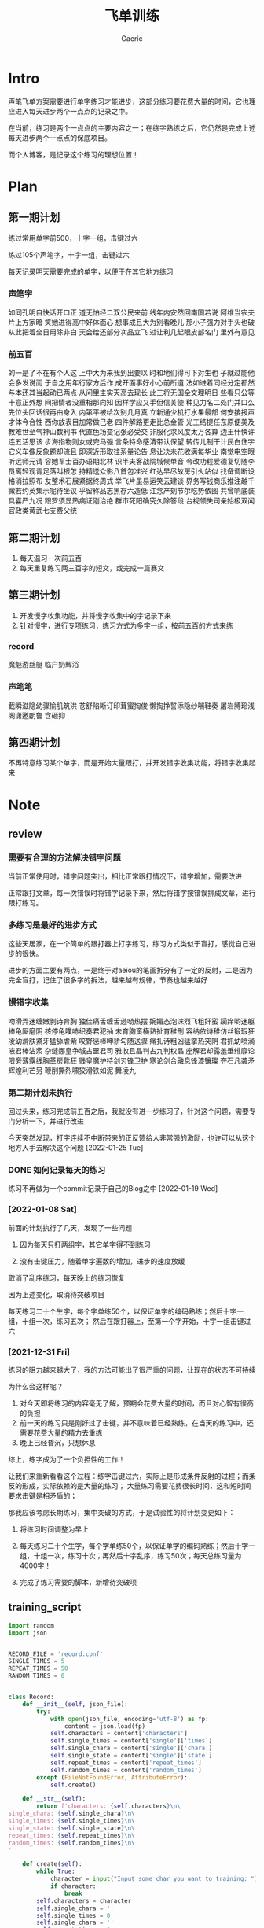 #+title: 飞单训练
#+startup: content
#+author: Gaeric
#+HTML_HEAD: <link href="./worg.css" rel="stylesheet" type="text/css">
#+HTML_HEAD: <link href="/static/css/worg.css" rel="stylesheet" type="text/css">
#+OPTIONS: ^:{}
* Intro
  声笔飞单方案需要进行单字练习才能进步，这部分练习要花费大量的时间，它也理应进入每天进步两个一点点的记录之中。

  在当前，练习是两个一点点的主要内容之一；在练字熟练之后，它仍然是完成上述每天进步两个一点点的保底项目。

  而个人博客，是记录这个练习的理想位置！
* Plan
** 第一期计划
   练过常用单字前500，十字一组，击键过六

   练过105个声笔字，十字一组，击键过六

   每天记录明天需要完成的单字，以便于在其它地方练习
*** 声笔字
    如同孔明自快话开口正
    道无怕经二双公民来前
    线年内安然回南国若说
    阿维当农夫片上方家暗
    笑她进得高中好体面心
    想事成且大为别看晚儿
    那小子强力对手头也破
    从此把着全日用除非白
    天会给还部分次品立飞
    过让利几起眼皮部名门
    里外有意见
*** 前五百
    的一是了不在有个人这
    上中大为来我到出要以
    时和地们得可下对生也
    子就过能他会多发说而
    于自之用年行家方后作
    成开面事好小心前所道
    法如进着同经分定都然
    与本还其当起动已两点
    从问里主实天高去现长
    此三将无国全文理明日
    些看只公等十意正外想
    间把情者没重相那向知
    因样学应又手但信关使
    种见力名二处门并口么
    先位头回话很再由身入
    内第平被给次别几月真
    立新通少机打水果最部
    何安接报声才体今合性
    西你放表目加常做己老
    四件解路更走比总金管
    光工结提任东原便美及
    教难世至气神山数利书
    代直色场变记张必受交
    非服化求风度太万各算
    边王什快许连五活思该
    步海指物则女或完马强
    言条特命感清带认保望
    转传儿制干计民白住字
    它义车像反象题却流且
    即深近形取往系量论告
    息让决未花收满每华业
    南觉电空眼听远师元请
    容她军士百办语期北林
    识半夫客战院城候单音
    令改功程爱德复切随李
    员离轻观青足落叫根怎
    持精送众影八首包准兴
    红达早尽故房引火站似
    找备调断设格消拉照布
    友整术石展紧据终周式
    举飞片虽易运笑云建谈
    界务写钱商乐推注越千
    微若约英集示呢待坐议
    乎留称品志黑存六造低
    江念产刻节尔吃势依图
    共曾响底装具喜严九况
    跟罗须显热病证刚治绝
    群市死阳确究久除答段
    台视领失司亲始极双闻
    官政类黄武七支费父统
** 第二期计划
   1. 每天温习一次前五百
   2. 每天重复练习两三百字的短文，或完成一篇赛文
** 第三期计划
   1. 开发慢字收集功能，并将慢字收集中的字记录下来
   2. 针对慢字，进行专项练习，练习方式为多字一组，按前五百的方式来练
*** record
    魔魅游丝艇
    临户奶辉浴
*** 声笔笔
    截瞬滋隐幼骤愉肌筑洪
    苍舒陷晰订印茸蜜掏俊
    懒掏挣誓添隐纱喘鞋奏
    屠岩膊玲浅阁潇邀朗鲁
    含砸抑
** 第四期计划
   不再特意练习某个单字，而是开始大量跟打，并开发错字收集功能，将错字收集起来
* Note
** review
*** 需要有合理的方法解决错字问题
    当前正常使用时，错字问题突出，相比正常跟打情况下，错字增加，需要改进

    正常跟打文章，每一次错误时将错字记录下来，然后将错字按错误排成文章，进行跟打练习。
*** 多练习是最好的进步方式
    这些天居家，在一个简单的跟打器上打字练习，练习方式类似于盲打，感觉自己进步的很快。

    进步的方面主要有两点，一是终于对aeiou的笔画拆分有了一定的反射，二是因为完全盲打，记住了很多字的拆法，越来越有规律，节奏也越来越好
*** 慢错字收集
    吻滑弄迷缠嫩剥诗育胸
    独佳痛舌缠舌逊呦热摆
    婉媚态泡沫烈飞粗奸蛮
    躏痒哟迷躯棒龟厮磨阴
    核停龟噗哧织奏君犯抽
    未育胸蛮横熟扯育稚刑
    容纳依诗稚仿丝锻瑕狂
    凌幼滑肤紧牙猛舔虐紫
    咬野惩棒呻骄勾随送骤
    痛扎诗粗凶猛挛热突阴
    君抓幼喷滴液君棒沾浆
    杂缝娜皇争城占噩君司
    雅收且晶判占九判权晶
    座解君却露羞垂绯靡论
    限旁薄露线胸革房靴狂
    贱皇魔护持剑刃锋卫护
    寒论剑合融息锋漆镶璨
    夺石凡袭矛辉煌利芒另
    鞭削撕烈啸狡滑铁如泥
    舞凌九
*** 第二期计划未执行
    回过头来，练习完成前五百之后，我就没有进一步练习了，针对这个问题，需要专门分析一下，并进行改进

    今天突然发现，打字连续不中断带来的正反馈给人非常强的激励，也许可以从这个地方入手去解决这个问题
    [2022-01-25 Tue]
*** DONE 如何记录每天的练习
    :LOGBOOK:
    - State "DONE"       from "TODO"       [2022-02-11 Fri 20:29]
    :END:
    练习不再做为一个commit记录于自己的Blog之中
    [2022-01-19 Wed]
*** [2022-01-08 Sat]
    前面的计划执行了几天，发现了一些问题

    1. 因为每天只打两组字，其它单字得不到练习

    2. 没有击键压力，随着单字遍数的增加，进步的速度放缓

    取消了乱序练习，每天晚上的练习恢复

    因为上述变化，取消待突破项目

    
    每天练习二十个生字，每个字单练50个，以保证单字的编码熟练；然后十字一组，十组一次，练习五次；
    然后在跟打器上，至第一个字开始，十字一组击键过六
*** [2021-12-31 Fri]
    练习的阻力越来越大了，我的方法可能出了很严重的问题，让现在的状态不可持续

    为什么会这样呢？
    1. 对今天即将练习的内容毫无了解，预期会花费大量的时间，而且对心智有很高的负担
    2. 前一天的练习只是刚好过了击键，并不意味着已经熟练，在当天的练习中，还需要花费大量的精力去重练
    3. 晚上已经昏沉，只想休息


    综上，练字成为了一个负担性的工作！

    让我们来重新看看这个过程：练字击键过六，实际上是形成条件反射的过程；而条反的形成，实际依赖的是大量的练习；
    大量练习需要花费很长时间，这和短时间要求击键是相矛盾的；

    那我应该考虑长期练习，集中突破的方式，于是试验性的将计划变更如下：

    1. 将练习时间调整为早上

    2. 每天练习二十个生字，每个字单练50个，以保证单字的编码熟练；然后十字一组，十组一次，练习十次；再然后十字乱序，练习50次；每天总练习量为4000字！

    3. 完成了练习需要的脚本，新增待突破项
** training_script
   #+begin_src python
     import random
     import json


     RECORD_FILE = 'record.conf'
     SINGLE_TIMES = 5
     REPEAT_TIMES = 50
     RANDOM_TIMES = 0


     class Record:
         def __init__(self, json_file):
             try:
                 with open(json_file, encoding='utf-8') as fp:
                     content = json.load(fp)
                 self.characters = content['characters']
                 self.single_times = content['single']['times']
                 self.single_chara = content['single']['chara']
                 self.single_state = content['single']['state']
                 self.repeat_times = content['repeat_times']
                 self.random_times = content['random_times']
             except (FileNotFoundError, AttributeError):
                 self.create()

         def __str__(self):
             return f'characters: {self.characters}\n\
     single_chara: {self.single_chara}\n\
     single_times: {self.single_times}\n\
     single_state: {self.single_state}\n\
     repeat_times: {self.repeat_times}\n\
     random_times: {self.random_times}\n\
     '

         def create(self):
             while True:
                 character = input("Input some char you want to training: ")
                 if character:
                     break
             self.characters = character
             self.single_chara = ''
             self.single_times = 0
             self.single_chara = ''
             self.repeat_times = 0
             self.random_times = 0
             self.single_state = 'todo'

             self.store()

         def store(self):
             content = {}
             content['characters'] = self.characters
             content['single'] = {
                 'chara': self.single_chara,
                 'times': self.single_times,
                 'state': self.single_state
             }
             content['repeat_times'] = self.repeat_times
             content['random_times'] = self.random_times
             with open(RECORD_FILE, 'w', encoding='utf-8') as fp:
                 json.dump(content, fp, indent=4, ensure_ascii=False)

         def next_single(self):
             if self.single_chara == '':
                 self.single_chara = self.characters[0]
                 self.single_times = 0
             elif self.single_times < SINGLE_TIMES - 1:
                 self.single_times += 1
             elif self.characters.index(self.single_chara) == len(
                     self.characters) - 1:
                 self.single_chara = ''
                 self.single_times = 0
                 self.single_state = 'done'
             else:
                 self.single_chara = list(self.characters)[
                     self.characters.index(self.single_chara) + 1]
                 self.single_times = 0

         def next(self):
             if self.single_state == 'done':
                 if self.repeat_times < REPEAT_TIMES:
                     self.repeat_times += 1
                 elif self.random_times < RANDOM_TIMES:
                     self.random_times += 1
                 else:
                     self.create()
             else:
                 self.next_single()

         def get_prompt(self):
             print(self)
             if self.single_state == 'done':
                 if self.repeat_times < REPEAT_TIMES:
                     return (self.characters, self.repeat_times)
                 elif self.random_times < RANDOM_TIMES:
                     group = list(self.characters)
                     random.shuffle(group)
                     return (''.join(group), self.random_times)
                 else:
                     self.next()
                     return self.get_prompt()
             else:
                 if self.single_chara == '':
                     self.next()
                 return (''.join([self.single_chara for i in range(10)]),
                         self.single_times)


     def training(prompt_str, times):
         while True:
             input_str = input(f'{prompt_str}|{times:03}|: ')
             if input_str == prompt_str:
                 break


     if __name__ == '__main__':
         record = Record(RECORD_FILE)
         while True:
             prompt, times = record.get_prompt()
             training(prompt, times)
             record.next()
             record.store()
   #+end_src
   [2022-01-04 Tue]
